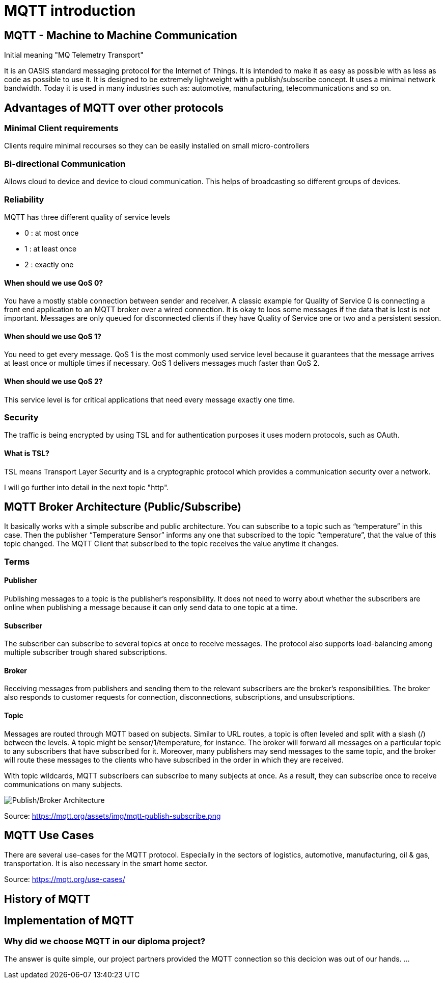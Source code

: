 = MQTT introduction

== MQTT - Machine to Machine Communication
Initial meaning "MQ Telemetry Transport"

It is an OASIS standard messaging protocol for the Internet of Things. 
It is intended to make it as easy as possible with as less as code as possible to use it. It is designed to be extremely lightweight with a publish/subscribe concept. It uses a minimal network bandwidth. Today it is used in many industries such as: automotive, manufacturing, telecommunications and so on.

== Advantages of MQTT over other protocols
=== Minimal Client requirements
Clients require minimal recourses so they can be easily installed on small micro-controllers

=== Bi-directional Communication
Allows cloud to device and device to cloud communication. This helps of broadcasting so different groups of devices. 

=== Reliability 
MQTT has three different quality of service levels  

- 0 : at most once

- 1 : at least once

- 2 : exactly one

==== When should we use QoS 0?
You have a mostly stable connection between sender and receiver. 
A classic example for Quality of Service 0 is connecting a front end application to an MQTT broker over a wired connection.
It is okay to loos some messages if the data that is lost is not important.
Messages are only queued for disconnected clients if they have Quality of Service one or two and a persistent session.

==== When should we use QoS 1?
You need to get every message.
QoS 1 is the most commonly used service level because it guarantees that the message arrives at least once or multiple times if necessary.
QoS 1 delivers messages much faster than QoS 2.

==== When should we use QoS 2?
This service level is for critical applications that need every message exactly one time.

=== Security
The traffic is being encrypted by using TSL and for authentication purposes it uses modern protocols, such as OAuth.

==== What is TSL?
TSL means Transport Layer Security and is a cryptographic protocol which provides a communication security over a network.

I will go further into detail in the next topic "http".

== MQTT Broker Architecture (Public/Subscribe)
It basically works with a simple subscribe and public architecture.
You can subscribe to a topic such as “temperature” in this case. Then the publisher “Temperature Sensor” informs any one that subscribed to the topic “temperature”, that the value of this topic changed. The MQTT Client that subscribed to the topic receives the value anytime it changes.

=== Terms
==== Publisher
Publishing messages to a topic is the publisher's responsibility. It does not need to worry about whether the subscribers are online when publishing a message because it can only send data to one topic at a time.

==== Subscriber
The subscriber can subscribe to several topics at once to receive messages. The protocol also supports load-balancing among multiple subscriber trough shared subscriptions.

==== Broker
Receiving messages from publishers and sending them to the relevant subscribers are the broker's responsibilities. The broker also responds to customer requests for connection, disconnections, subscriptions, and unsubscriptions.

==== Topic 
Messages are routed through MQTT based on subjects. Similar to URL routes, a topic is often leveled and split with a slash (/) between the levels. A topic might be sensor/1/temperature, for instance. The broker will forward all messages on a particular topic to any subscribers that have subscribed for it. Moreover, many publishers may send messages to the same topic, and the broker will route these messages to the clients who have subscribed in the order in which they are received.

With topic wildcards, MQTT subscribers can subscribe to many subjects at once. As a result, they can subscribe once to receive communications on many subjects.

image::/Assets/Images/Siegl_Bernhard/mqtt-publish-subscribe.png[Publish/Broker Architecture]

Source: https://mqtt.org/assets/img/mqtt-publish-subscribe.png

== MQTT Use Cases
There are several use-cases for the MQTT protocol. Especially in the sectors of logistics, automotive, manufacturing, oil & gas, transportation. It is also necessary in the smart home sector.

Source: https://mqtt.org/use-cases/

== History of MQTT

== Implementation of MQTT

=== Why did we choose MQTT in our diploma project?

The answer is quite simple, our project partners provided the MQTT connection so this decicion was out of our hands.
...

